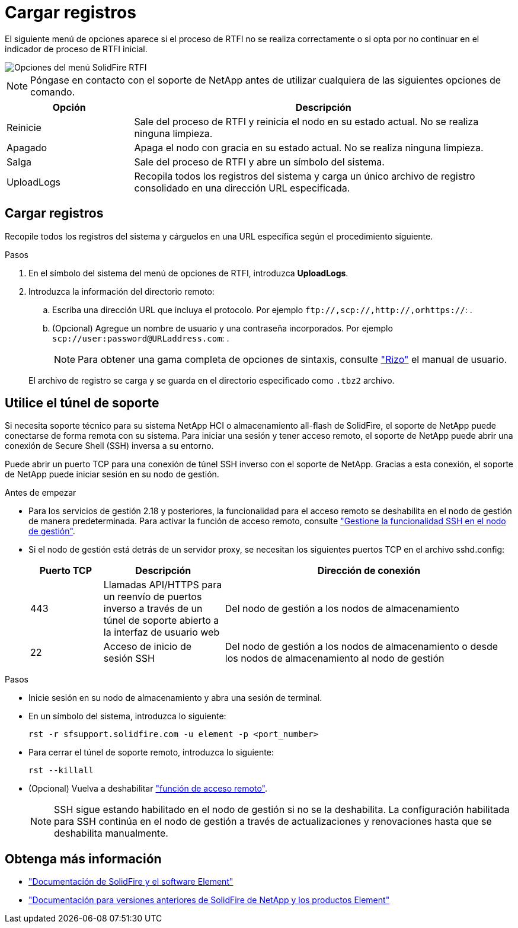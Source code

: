 = Cargar registros
:allow-uri-read: 


El siguiente menú de opciones aparece si el proceso de RTFI no se realiza correctamente o si opta por no continuar en el indicador de proceso de RTFI inicial.

image::../media/rtfi_menu_options.PNG[Opciones del menú SolidFire RTFI]


NOTE: Póngase en contacto con el soporte de NetApp antes de utilizar cualquiera de las siguientes opciones de comando.

[cols="25,75"]
|===
| Opción | Descripción 


| Reinicie | Sale del proceso de RTFI y reinicia el nodo en su estado actual. No se realiza ninguna limpieza. 


| Apagado | Apaga el nodo con gracia en su estado actual. No se realiza ninguna limpieza. 


| Salga | Sale del proceso de RTFI y abre un símbolo del sistema. 


| UploadLogs | Recopila todos los registros del sistema y carga un único archivo de registro consolidado en una dirección URL especificada. 
|===


== Cargar registros

Recopile todos los registros del sistema y cárguelos en una URL específica según el procedimiento siguiente.

.Pasos
. En el símbolo del sistema del menú de opciones de RTFI, introduzca *UploadLogs*.
. Introduzca la información del directorio remoto:
+
.. Escriba una dirección URL que incluya el protocolo. Por ejemplo `\ftp://,scp://,http://,orhttps://`: .
.. (Opcional) Agregue un nombre de usuario y una contraseña incorporados. Por ejemplo `scp://user:password@URLaddress.com`: .
+

NOTE: Para obtener una gama completa de opciones de sintaxis, consulte https://curl.se/docs/manpage.html["Rizo"^] el manual de usuario.

+
El archivo de registro se carga y se guarda en el directorio especificado como `.tbz2` archivo.







== Utilice el túnel de soporte

Si necesita soporte técnico para su sistema NetApp HCI o almacenamiento all-flash de SolidFire, el soporte de NetApp puede conectarse de forma remota con su sistema. Para iniciar una sesión y tener acceso remoto, el soporte de NetApp puede abrir una conexión de Secure Shell (SSH) inversa a su entorno.

Puede abrir un puerto TCP para una conexión de túnel SSH inverso con el soporte de NetApp. Gracias a esta conexión, el soporte de NetApp puede iniciar sesión en su nodo de gestión.

.Antes de empezar
* Para los servicios de gestión 2.18 y posteriores, la funcionalidad para el acceso remoto se deshabilita en el nodo de gestión de manera predeterminada. Para activar la función de acceso remoto, consulte https://docs.netapp.com/us-en/element-software/mnode/task_mnode_ssh_management.html["Gestione la funcionalidad SSH en el nodo de gestión"].
* Si el nodo de gestión está detrás de un servidor proxy, se necesitan los siguientes puertos TCP en el archivo sshd.config:
+
[cols="15,25,60"]
|===
| Puerto TCP | Descripción | Dirección de conexión 


| 443 | Llamadas API/HTTPS para un reenvío de puertos inverso a través de un túnel de soporte abierto a la interfaz de usuario web | Del nodo de gestión a los nodos de almacenamiento 


| 22 | Acceso de inicio de sesión SSH | Del nodo de gestión a los nodos de almacenamiento o desde los nodos de almacenamiento al nodo de gestión 
|===


.Pasos
* Inicie sesión en su nodo de almacenamiento y abra una sesión de terminal.
* En un símbolo del sistema, introduzca lo siguiente:
+
`rst -r  sfsupport.solidfire.com -u element -p <port_number>`

* Para cerrar el túnel de soporte remoto, introduzca lo siguiente:
+
`rst --killall`

* (Opcional) Vuelva a deshabilitar https://docs.netapp.com/us-en/element-software/mnode/task_mnode_ssh_management.html["función de acceso remoto"].
+

NOTE: SSH sigue estando habilitado en el nodo de gestión si no se la deshabilita. La configuración habilitada para SSH continúa en el nodo de gestión a través de actualizaciones y renovaciones hasta que se deshabilita manualmente.





== Obtenga más información

* https://docs.netapp.com/us-en/element-software/index.html["Documentación de SolidFire y el software Element"]
* https://docs.netapp.com/sfe-122/topic/com.netapp.ndc.sfe-vers/GUID-B1944B0E-B335-4E0B-B9F1-E960BF32AE56.html["Documentación para versiones anteriores de SolidFire de NetApp y los productos Element"^]

